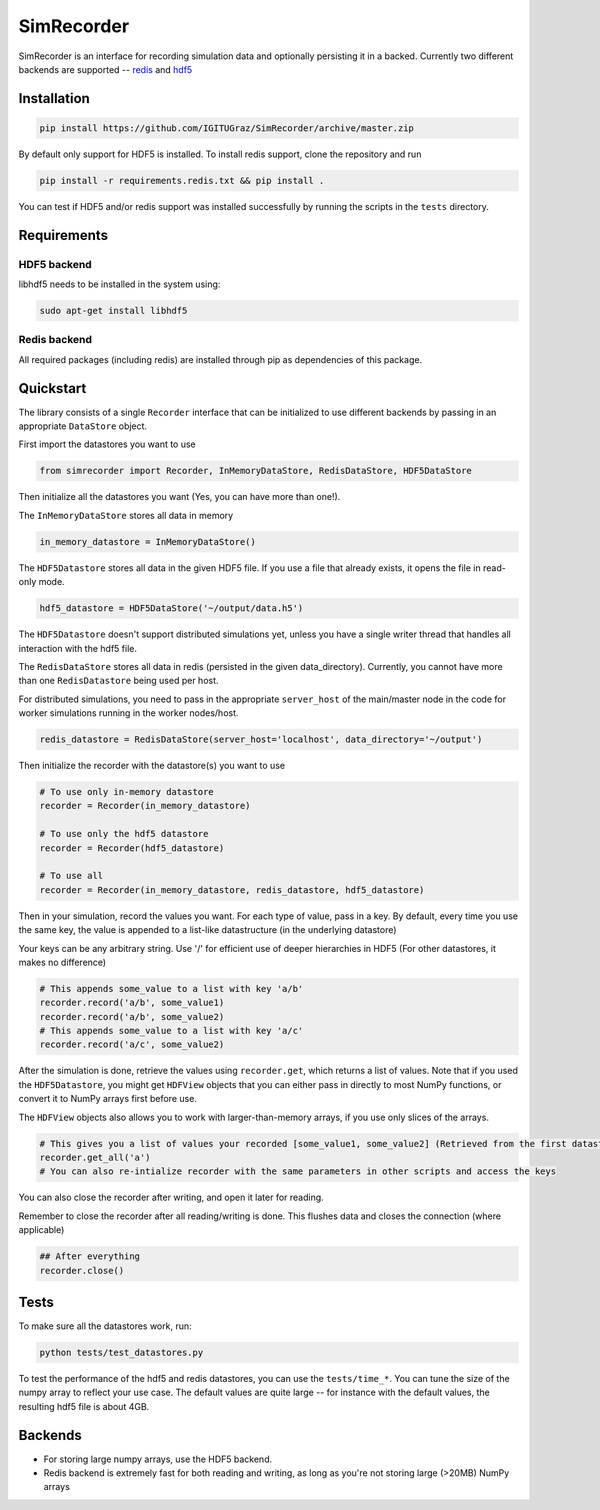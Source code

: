 SimRecorder
===========

SimRecorder is an interface for recording simulation data and optionally persisting it in a backed. Currently two
different backends are supported -- `redis <https://redis.io>`_ and `hdf5 <https://support.hdfgroup.org/HDF5/>`_

Installation
++++++++++++

.. code:: bash

    pip install https://github.com/IGITUGraz/SimRecorder/archive/master.zip

By default only support for HDF5 is installed. To install redis support, clone the repository and run

.. code:: bash

    pip install -r requirements.redis.txt && pip install .

You can test if HDF5 and/or redis support was installed successfully by running the scripts in the ``tests`` directory.

Requirements
++++++++++++

HDF5 backend
------------

libhdf5 needs to be installed in the system using:

.. code:: bash

    sudo apt-get install libhdf5

Redis backend
-------------

All required packages (including redis) are installed through pip as dependencies of this package.


Quickstart
++++++++++

The library consists of a single ``Recorder`` interface that can be initialized to use different backends by passing in an
appropriate ``DataStore`` object.

First import the datastores you want to use

.. code:: python

    from simrecorder import Recorder, InMemoryDataStore, RedisDataStore, HDF5DataStore

Then initialize all the datastores you want (Yes, you can have more than one!). 

The ``InMemoryDataStore`` stores all data in memory

.. code:: python

    in_memory_datastore = InMemoryDataStore()

The ``HDF5Datastore`` stores all data in the given HDF5 file. If you use a file that already exists, it opens the file in
read-only mode.

.. code:: python

    hdf5_datastore = HDF5DataStore('~/output/data.h5')

The ``HDF5Datastore`` doesn't support distributed simulations yet, unless you have a single writer thread that handles all interaction
with the hdf5 file.

The ``RedisDataStore`` stores all data in redis (persisted in the given data_directory). Currently, you cannot have more
than one ``RedisDatastore`` being used per host.

For distributed simulations, you need to pass in the appropriate ``server_host`` of the main/master node in the code for
worker simulations running in the worker nodes/host.

.. code:: python

    redis_datastore = RedisDataStore(server_host='localhost', data_directory='~/output')


Then initialize the recorder with the datastore(s) you want to use 

.. code:: python

    # To use only in-memory datastore
    recorder = Recorder(in_memory_datastore)

    # To use only the hdf5 datastore
    recorder = Recorder(hdf5_datastore)

    # To use all
    recorder = Recorder(in_memory_datastore, redis_datastore, hdf5_datastore)


Then in your simulation, record the values you want. For each type of value, pass in a key. By default, every time you
use the same key, the value is appended to a list-like datastructure (in the underlying datastore)

Your keys can be any arbitrary string. Use '/' for efficient use of deeper hierarchies in HDF5 (For other datastores, it
makes no difference)

.. code:: python

    # This appends some_value to a list with key 'a/b'
    recorder.record('a/b', some_value1)
    recorder.record('a/b', some_value2)
    # This appends some_value to a list with key 'a/c'
    recorder.record('a/c', some_value2)


After the simulation is done, retrieve the values using ``recorder.get``, which returns a list of values. Note that if you
used the ``HDF5Datastore``, you might get ``HDFView`` objects that you can either pass in directly to most NumPy functions, 
or convert it to NumPy arrays first before use. 

The ``HDFView`` objects also allows you to work with larger-than-memory arrays, if you use only slices of the arrays.

.. code:: python

    # This gives you a list of values your recorded [some_value1, some_value2] (Retrieved from the first datastore)
    recorder.get_all('a')
    # You can also re-intialize recorder with the same parameters in other scripts and access the keys

You can also close the recorder after writing, and open it later for reading.

Remember to close the recorder after all reading/writing is done. This flushes data and closes the connection (where
applicable)

.. code:: python

    ## After everything
    recorder.close()

Tests
+++++

To make sure all the datastores work, run:

.. code:: bash

    python tests/test_datastores.py

To test the performance of the hdf5 and redis datastores, you can use the ``tests/time_*``. You can tune the size of 
the numpy array to reflect your use case. The default values are quite large -- for instance with the default values,
the resulting hdf5 file is about 4GB.

Backends
++++++++

* For storing large numpy arrays, use the HDF5 backend. 
* Redis backend is extremely fast for both reading and writing, as long as you're not storing large (>20MB) NumPy arrays
